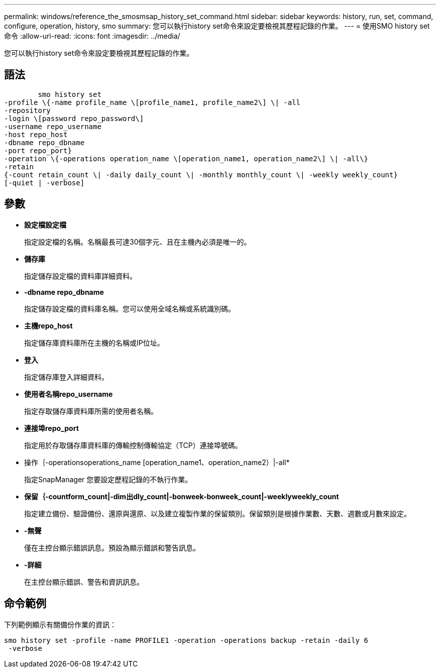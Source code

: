 ---
permalink: windows/reference_the_smosmsap_history_set_command.html 
sidebar: sidebar 
keywords: history, run, set, command, configure, operation, history, smo 
summary: 您可以執行history set命令來設定要檢視其歷程記錄的作業。 
---
= 使用SMO history set命令
:allow-uri-read: 
:icons: font
:imagesdir: ../media/


[role="lead"]
您可以執行history set命令來設定要檢視其歷程記錄的作業。



== 語法

[listing]
----

        smo history set
-profile \{-name profile_name \[profile_name1, profile_name2\] \| -all
-repository
-login \[password repo_password\]
-username repo_username
-host repo_host
-dbname repo_dbname
-port repo_port}
-operation \{-operations operation_name \[operation_name1, operation_name2\] \| -all\}
-retain
{-count retain_count \| -daily daily_count \| -monthly monthly_count \| -weekly weekly_count}
[-quiet | -verbose]
----


== 參數

* *設定檔設定檔*
+
指定設定檔的名稱。名稱最長可達30個字元、且在主機內必須是唯一的。

* *儲存庫*
+
指定儲存設定檔的資料庫詳細資料。

* *-dbname repo_dbname*
+
指定儲存設定檔的資料庫名稱。您可以使用全域名稱或系統識別碼。

* *主機repo_host*
+
指定儲存庫資料庫所在主機的名稱或IP位址。

* *登入*
+
指定儲存庫登入詳細資料。

* *使用者名稱repo_username*
+
指定存取儲存庫資料庫所需的使用者名稱。

* *連接埠repo_port*
+
指定用於存取儲存庫資料庫的傳輸控制傳輸協定（TCP）連接埠號碼。

* 操作｛-operationsoperations_name [operation_name1、operation_name2）|-all*
+
指定SnapManager 您要設定歷程記錄的不執行作業。

* *保留｛-countform_count|-dim出dly_count|-bonweek-bonweek_count|-weeklyweekly_count*
+
指定建立備份、驗證備份、還原與還原、以及建立複製作業的保留類別。保留類別是根據作業數、天數、週數或月數來設定。

* *-無聲*
+
僅在主控台顯示錯誤訊息。預設為顯示錯誤和警告訊息。

* *-詳細*
+
在主控台顯示錯誤、警告和資訊訊息。





== 命令範例

下列範例顯示有關備份作業的資訊：

[listing]
----
smo history set -profile -name PROFILE1 -operation -operations backup -retain -daily 6
 -verbose
----